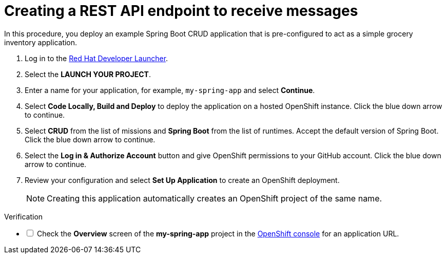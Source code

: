 // Module included in the following assemblies:
//
// <List assemblies here, each on a new line>


[id='running-spring-app_{context}']
// tag::intro[]
= Creating a REST API endpoint to receive messages

In this procedure, you deploy an example Spring Boot CRUD application that is pre-configured to act as a simple grocery inventory application.
// end::intro[]

:launcher-url: http://launcher-launcher.apps.city.openshiftworkshop.com/

. Log in to the link:{launcher-url}[Red Hat Developer Launcher].

. Select the *LAUNCH YOUR PROJECT*.

. Enter a name for your application, for example, `my-spring-app` and select *Continue*.

. Select *Code Locally, Build and Deploy* to deploy the application on a hosted OpenShift instance. Click the blue down arrow to continue.

. Select *CRUD* from the list of missions and *Spring Boot* from the list of runtimes. Accept the default version of Spring Boot. Click the blue down arrow to continue.

. Select the *Log in & Authorize Account* button and give OpenShift permissions to your GitHub account. Click the blue down arrow to continue.

. Review your configuration and select *Set Up Application* to create an OpenShift deployment.
+
NOTE: Creating this application automatically creates an OpenShift project of the same name.

[role="alert alert-info"]
.Verification 

[%interactive]

* [ ] Check the *Overview* screen of the *my-spring-app* project in the link:{openshift-url}[OpenShift console] for an application URL.


